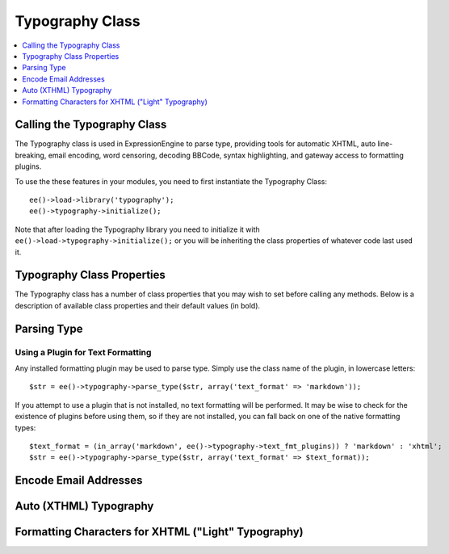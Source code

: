 Typography Class
================

.. contents::
  :local:
  :depth: 1

.. highlight:: php

Calling the Typography Class
----------------------------

.. class:: Typography

  The Typography class is used in ExpressionEngine to parse type,
  providing tools for automatic XHTML, auto line-breaking, email
  encoding, word censoring, decoding BBCode, syntax highlighting, and
  gateway access to formatting plugins.

  To use the these features in your modules, you need to first
  instantiate the Typography Class::

    ee()->load->library('typography');
    ee()->typography->initialize();

  Note that after loading the Typography library you need to initialize
  it with ``ee()->load->typography->initialize();`` or you will be
  inheriting the class properties of whatever code last used it.

Typography Class Properties
---------------------------

The Typography class has a number of class properties that you may wish
to set before calling any methods. Below is a description of available
class properties and their default values (in bold).

.. attr:: allow_img_url

  (``string``) [ y / **n** ] — Allow inline images?

.. attr:: allow_js_img_anchors

  (``bool``) [ TRUE / **FALSE** ] — Whether to allow JavaScript
  submitted (within ``<a href>`` and ``<img>`` tags

.. attr:: auto_links

  (``string``) [ **y** / n ] — Auto-link URLs and email addresses? (Note
  that auto-linking does not ever occur if ``$html_format`` is "none")

.. attr:: bounce

  (``string``) — Used to construct redirect links, to prevent control
  panel URLs from showing up in referrer logs, and on the front-end
  for rank denial. This property is set dynamically based on site
  preferences and is not necessary to set directly.

.. attr:: censored_replace

  (``string``) — String that censored words are replaced with, taken
  from site preferences.

.. attr:: censored_words

  (``array``) — Array of words to be censored, taken from site
  preferences.

.. attr:: code_chunks

  (``array``) — Array of temporary markers and content used to prevent
  formatting from being applied to syntax highlighted code.

.. attr:: code_counter

  (``int``) — Used as keys of the $code_chunks array, to keep the
  temporary markers organized.

.. attr:: convert_curly

  (``bool``) [ **TRUE** / FALSE ] — Convert curly brackets ( "{" and
  "}") into entities?

.. attr:: emoticon_path

  (``string``) — The preference setting for the URL path to the site's
  emoticons. This property is set dynamically based on site
  preferences and is not necessary to set directly.

.. attr:: encode_email

  (``bool``) [ **TRUE** / FALSE ] — Whether or not email addresses are
  encoded.

.. attr:: encode_type

  (``string``) [ **javascript** / noscript ] — Type of encoding applied
  to email addresses if email address encoding is enabled.
  ``"noscript"`` renders in a human readable format (e.g. "name at
  example dot com)", suitable for use where JavaScript is inappropriate,
  such as in a feed.

.. attr:: file_paths

  (``array``) — Array of file upload directories in ``key (ids) => value
  (urls)`` pairs.

.. attr:: highlight_code

  (``bool``) [ **TRUE** / FALSE ] — Perform PHP syntax highlighting on
  ``[pre]`` and ``[code]`` blocks?

.. attr:: html_fmt_types

  (``array``) [ **array('safe', 'all', 'none')** ] — Array of standard
  HTML handling types available to the Typography class.

.. attr:: html_format

  (``string``) [ **safe** / all / none ] — Controls how HTML is handled
  in text.

.. attr:: parse_images

  (``bool``) [ **TRUE** / FALSE ] — Whether or not ``{filedir_#}``
  variables are to be parsed.

.. attr:: parse_smileys

  (``bool``) [ **TRUE** / FALSE ] — Replace text smileys with smiley
  images?

.. attr:: popup_links

  (``bool``) [ TRUE / **FALSE** ] — Create links as popups?

.. attr:: single_line_pgfs

  (``bool``) [ **TRUE** / FALSE ] — Whether to treat single lines as
  paragraphs in auto-XHTML

.. attr:: smiley_array

  (``mixed``) [ **FALSE** ] — If emoticons are enabled for the site,
  this property will contain an array of smiley conversions in ``key
  (smiley) => value (image)`` pairs. If emoticons are not enabled, this
  will be set to ``FALSE``.

.. attr:: text_fmt_plugins

  (``array``) — Array of available installed plugins.

.. attr:: text_fmt_types

  (``array``) [ **array('xhtml', 'br', 'none', 'lite')** ] — Array of
  standard formatting types available to the Typography class.

.. attr:: text_format

  (``string``) [ **xhtml** / br / none / lite ] — Controls what
  formatting is applied to text.

.. attr:: use_span_tags

  (``bool``) [ **TRUE** / FALSE ] — Use ``<span>`` tags for font color
  and size BBCode? Setting to ``FALSE`` uses ``<font>`` tags.

.. attr:: word_censor

  (``bool``) [ **FALSE** ] — Whether or not word censoring is applied.
  This property is set dynamically based on site preferences and is
  not necessary to set directly.

.. attr:: yes_no_syntax

  (``array``) [ **array('y', 'n')** ] — Array of valid Yes / No strings
  for use in properties. Used to ensure that valid settings are being
  provided for a Yes / No type preference.

Parsing Type
------------

.. method:: parse_type($str[, $prefs = ''])

  This function returns a string of parsed type. It is the most common use
  of the Typography class, and many of the individual functions also
  described in this document are used within the parse_type() method. The
  format the string is returned in is determined by both the class
  properties and the array of properties provided in the second argument.::

    $str = ee()->typography->parse_type($str);

  :param string $str: String to parse
  :param array $prefs: Associative array containing parsing preferences
    (see below)
  :returns: Parsed string
  :rtype: String

  You may override class properties directly in the $prefs array for the
  following:

  - ``text_format``
  - ``html_format``
  - ``auto_links``
  - ``allow_img_url``

  ::

    $prefs = array(
        'text_format'   => 'xhtml',
        'html_format'   => 'all',
        'auto_links'    => 'y',
        'allow_img_url' => 'y'
    );

    $str = ee()->typography->parse_type($str, $prefs);

Using a Plugin for Text Formatting
~~~~~~~~~~~~~~~~~~~~~~~~~~~~~~~~~~

Any installed formatting plugin may be used to parse type. Simply use
the class name of the plugin, in lowercase letters::

  $str = ee()->typography->parse_type($str, array('text_format' => 'markdown'));

If you attempt to use a plugin that is not installed, no text formatting
will be performed. It may be wise to check for the existence of plugins
before using them, so if they are not installed, you can fall back on
one of the native formatting types::

  $text_format = (in_array('markdown', ee()->typography->text_fmt_plugins)) ? 'markdown' : 'xhtml';
  $str = ee()->typography->parse_type($str, array('text_format' => $text_format));

Encode Email Addresses
----------------------

.. method:: encode_email($email[, $title = ''[, $anchor = TRUE ]])

  This function encodes email addresses with Javascript, to assist in
  prevention of email harvesting by bots.::

      $str = "brett.bretterson@example.com";
      $str = ee()->typography->encode_email($str, "Email Brett Bretterson");

  If you want to return a human readable "encoded" email address
  instead, you can also set the :attr:`Typography::$encode_type` class
  property to ``"noscript"``.

  :param string $email: Email address
  :param string $title: Text to use as the title of the link
  :param boolean $anchor: Whether to create a clickable link or not
  :returns: Encoded email address
  :rtype: String

Auto (XTHML) Typography
-----------------------

.. method:: auto_typography($str[, $reduce_linebreaks = FALSE])

  This function takes a string of text and returns typographically
  correct XHTML::

    $str = ee()->typography->auto_typography($str);

  Its primary modifications are:

  - It turns double spaces into paragraphs.
  - It adds line breaks where there are single spaces.
  - It turns single and double quotes into curly quotes.
  - It turns three dots into ellipsis.
  - It turns double dashes into em-dashes.

  :param string $str: Text to apply XHTML typography to
  :param boolean $reduce_linebreaks: Set to ``TRUE`` to reduce more than
    two consecutive newlines to two
  :returns: Formatted and cleaned text
  :rtype: String

Formatting Characters for XHTML ("Light" Typography)
----------------------------------------------------

.. method:: format_characters($str)

  This function performs the character transformation portion of the
  XHTML typography only, i.e. curly quotes, ellipsis, ampersand, etc.::

      $str = ee()->typography->format_characters($str);

  :param string $str: Text to apply character formatting to
  :returns: Character formatted text
  :rtype: String
